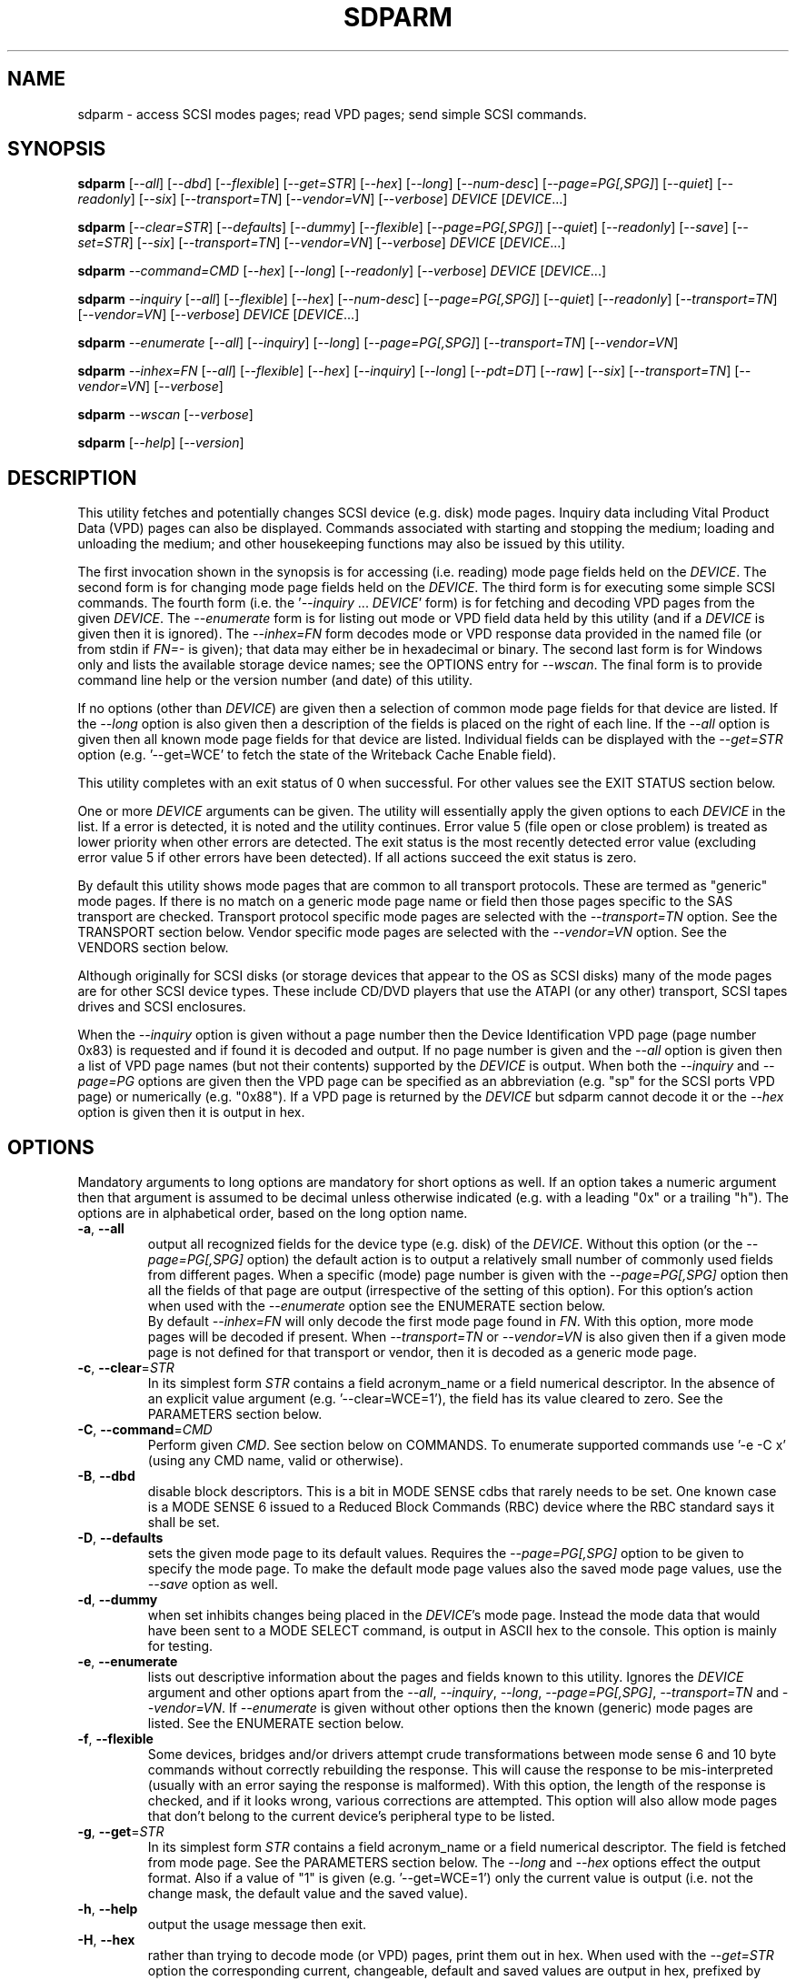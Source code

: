 .TH SDPARM "8" "January 2018" "sdparm\-1.11" SDPARM
.SH NAME
sdparm \- access SCSI modes pages; read VPD pages; send simple SCSI commands.
.SH SYNOPSIS
.B sdparm
[\fI\-\-all\fR] [\fI\-\-dbd\fR] [\fI\-\-flexible\fR] [\fI\-\-get=STR\fR]
[\fI\-\-hex\fR] [\fI\-\-long\fR] [\fI\-\-num\-desc\fR]
[\fI\-\-page=PG[,SPG]\fR] [\fI\-\-quiet\fR] [\fI\-\-readonly\fR]
[\fI\-\-six\fR] [\fI\-\-transport=TN\fR] [\fI\-\-vendor=VN\fR]
[\fI\-\-verbose\fR] \fIDEVICE\fR [\fIDEVICE\fR...]
.PP
.B sdparm
[\fI\-\-clear=STR\fR] [\fI\-\-defaults\fR] [\fI\-\-dummy\fR]
[\fI\-\-flexible\fR] [\fI\-\-page=PG[,SPG]\fR] [\fI\-\-quiet\fR]
[\fI\-\-readonly\fR] [\fI\-\-save\fR] [\fI\-\-set=STR\fR]
[\fI\-\-six\fR] [\fI\-\-transport=TN\fR] [\fI\-\-vendor=VN\fR]
[\fI\-\-verbose\fR] \fIDEVICE\fR [\fIDEVICE\fR...]
.PP
.B sdparm
\fI\-\-command=CMD\fR [\fI\-\-hex\fR] [\fI\-\-long\fR] [\fI\-\-readonly\fR]
[\fI\-\-verbose\fR] \fIDEVICE\fR [\fIDEVICE\fR...]
.PP
.B sdparm
\fI\-\-inquiry\fR [\fI\-\-all\fR] [\fI\-\-flexible\fR] [\fI\-\-hex\fR]
[\fI\-\-num\-desc\fR] [\fI\-\-page=PG[,SPG]\fR] [\fI\-\-quiet\fR]
[\fI\-\-readonly\fR] [\fI\-\-transport=TN\fR] [\fI\-\-vendor=VN\fR]
[\fI\-\-verbose\fR] \fIDEVICE\fR [\fIDEVICE\fR...]
.PP
.B sdparm
\fI\-\-enumerate\fR [\fI\-\-all\fR] [\fI\-\-inquiry\fR] [\fI\-\-long\fR]
[\fI\-\-page=PG[,SPG]\fR] [\fI\-\-transport=TN\fR] [\fI\-\-vendor=VN\fR]
.PP
.B sdparm
\fI\-\-inhex=FN\fR [\fI\-\-all\fR] [\fI\-\-flexible\fR] [\fI\-\-hex\fR]
[\fI\-\-inquiry\fR] [\fI\-\-long\fR] [\fI\-\-pdt=DT\fR] [\fI\-\-raw\fR]
[\fI\-\-six\fR] [\fI\-\-transport=TN\fR] [\fI\-\-vendor=VN\fR]
[\fI\-\-verbose\fR]
.PP
.B sdparm
\fI\-\-wscan\fR [\fI\-\-verbose\fR]
.PP
.B sdparm
[\fI\-\-help\fR] [\fI\-\-version\fR]
.SH DESCRIPTION
.\" Add any additional description here
.PP
This utility fetches and potentially changes SCSI device (e.g. disk) mode
pages. Inquiry data including Vital Product Data (VPD) pages can also be
displayed. Commands associated with starting and stopping the medium; loading
and unloading the medium; and other housekeeping functions may also be issued
by this utility.
.PP
The first invocation shown in the synopsis is for accessing (i.e. reading)
mode page fields held on the \fIDEVICE\fR. The second form is for changing
mode page fields held on the \fIDEVICE\fR. The third form is for executing
some simple SCSI commands. The fourth form (i.e.  the '\fI\-\-inquiry\fR ...
\fIDEVICE\fR' form) is for fetching and decoding VPD pages from the given
\fIDEVICE\fR. The \fI\-\-enumerate\fR form is for listing out mode or VPD
field data held by this utility (and if a \fIDEVICE\fR is given then it is
ignored). The \fI\-\-inhex=FN\fR form decodes mode or VPD response data
provided in the named file (or from stdin if \fIFN=\-\fR is given); that data
may either be in hexadecimal or binary. The second last form is for Windows
only and lists the available storage device names; see the OPTIONS entry for
\fI\-\-wscan\fR. The final form is to provide command line help or the version
number (and date) of this utility.
.PP
If no options (other than \fIDEVICE\fR) are given then a selection of common
mode page fields for that device are listed. If the \fI\-\-long\fR option is
also given then a description of the fields is placed on the right of each
line. If the \fI\-\-all\fR option is given then all known mode page fields
for that device are listed. Individual fields can be displayed with the
\fI\-\-get=STR\fR option (e.g. '\-\-get=WCE' to fetch the state of the
Writeback Cache Enable field).
.PP
This utility completes with an exit status of 0 when successful. For other
values see the EXIT STATUS section below.
.PP
One or more \fIDEVICE\fR arguments can be given. The utility will
essentially apply the given options to each \fIDEVICE\fR in the list. If a
error is detected, it is noted and the utility continues. Error value 5 (file
open or close problem) is treated as lower priority when other errors are
detected. The exit status is the most recently detected error value
(excluding error value 5 if other errors have been detected). If all actions
succeed the exit status is zero.
.PP
By default this utility shows mode pages that are common to all
transport protocols. These are termed as "generic" mode pages.
If there is no match on a generic mode page name or field then
those pages specific to the SAS transport are checked.
Transport protocol specific mode pages are selected with
the \fI\-\-transport=TN\fR option. See the TRANSPORT section below.
Vendor specific mode pages are selected with the \fI\-\-vendor=VN\fR option.
See the VENDORS section below.
.PP
Although originally for SCSI disks (or storage devices that appear to the
OS as SCSI disks) many of the mode pages are for other SCSI device types.
These include CD/DVD players that use the ATAPI (or any other) transport,
SCSI tapes drives and SCSI enclosures.
.PP
When the \fI\-\-inquiry\fR option is given without a page number then the
Device Identification VPD page (page number 0x83) is requested and
if found it is decoded and output. If no page number is given and
the \fI\-\-all\fR option is given then a list of VPD page names (but not
their contents) supported by the \fIDEVICE\fR is output. When both
the \fI\-\-inquiry\fR and \fI\-\-page=PG\fR options are given then
the VPD page can be specified as an abbreviation (e.g. "sp" for the SCSI
ports VPD page) or numerically (e.g. "0x88"). If a VPD page is returned
by the \fIDEVICE\fR but sdparm cannot decode it or the \fI\-\-hex\fR
option is given then it is output in hex.
.SH OPTIONS
Mandatory arguments to long options are mandatory for short options as well.
If an option takes a numeric argument then that argument is assumed to
be decimal unless otherwise indicated (e.g. with a leading "0x" or a
trailing "h"). The options are in alphabetical order, based on the long
option name.
.TP
\fB\-a\fR, \fB\-\-all\fR
output all recognized fields for the device type (e.g. disk) of the
\fIDEVICE\fR. Without this option (or the \fI\-\-page=PG[,SPG]\fR option) the
default action is to output a relatively small number of commonly used fields
from different pages. When a specific (mode) page number is given with the
\fI\-\-page=PG[,SPG]\fR option then all the fields of that page are
output (irrespective of the setting of this option). For this option's action
when used with the \fI\-\-enumerate\fR option see the ENUMERATE section below.
.br
By default \fI\-\-inhex=FN\fR will only decode the first mode page found in
\fIFN\fR. With this option, more mode pages will be decoded if present. When
\fI\-\-transport=TN\fR or \fI\-\-vendor=VN\fR is also given then if a given
mode page is not defined for that transport or vendor, then it is decoded
as a generic mode page.
.TP
\fB\-c\fR, \fB\-\-clear\fR=\fISTR\fR
In its simplest form \fISTR\fR contains a field acronym_name or a field
numerical descriptor. In the absence of an explicit value
argument (e.g. '\-\-clear=WCE=1'), the field has its value cleared to zero.
See the PARAMETERS section below.
.TP
\fB\-C\fR, \fB\-\-command\fR=\fICMD\fR
Perform given \fICMD\fR. See section below on COMMANDS. To enumerate supported
commands use '\-e \-C x' (using any CMD name, valid or otherwise).
.TP
\fB\-B\fR, \fB\-\-dbd\fR
disable block descriptors. This is a bit in MODE SENSE cdbs that
rarely needs to be set. One known case is a MODE SENSE 6 issued to a
Reduced Block Commands (RBC) device where the RBC standard says it
shall be set.
.TP
\fB\-D\fR, \fB\-\-defaults\fR
sets the given mode page to its default values. Requires the
\fI\-\-page=PG[,SPG]\fR option to be given to specify the mode page. To make
the default mode page values also the saved mode page values, use the
\fI\-\-save\fR option as well.
.TP
\fB\-d\fR, \fB\-\-dummy\fR
when set inhibits changes being placed in the \fIDEVICE\fR's mode page.
Instead the mode data that would have been sent to a MODE SELECT
command, is output in ASCII hex to the console. This option is mainly
for testing.
.TP
\fB\-e\fR, \fB\-\-enumerate\fR
lists out descriptive information about the pages and fields known to this
utility. Ignores the \fIDEVICE\fR argument and other options apart from
the \fI\-\-all\fR, \fI\-\-inquiry\fR, \fI\-\-long\fR, \fI\-\-page=PG[,SPG]\fR,
\fI\-\-transport=TN\fR and \fI\-\-vendor=VN\fR. If \fI\-\-enumerate\fR is
given without other options then the known (generic) mode pages are listed.
See the ENUMERATE section below.
.TP
\fB\-f\fR, \fB\-\-flexible\fR
Some devices, bridges and/or drivers attempt crude transformations between
mode sense 6 and 10 byte commands without correctly rebuilding the response.
This will cause the response to be mis\-interpreted (usually with an
error saying the response is malformed). With this option, the length
of the response is checked, and if it looks wrong, various corrections
are attempted. This option will also allow mode pages that don't belong
to the current device's peripheral type to be listed.
.TP
\fB\-g\fR, \fB\-\-get\fR=\fISTR\fR
In its simplest form \fISTR\fR contains a field acronym_name or a field
numerical descriptor. The field is fetched from mode page. See the PARAMETERS
section below. The \fI\-\-long\fR and \fI\-\-hex\fR options effect the output
format. Also if a value of "1" is given (e.g. '\-\-get=WCE=1') only the
current value is output (i.e. not the change mask, the default value and the
saved value).
.TP
\fB\-h\fR, \fB\-\-help\fR
output the usage message then exit.
.TP
\fB\-H\fR, \fB\-\-hex\fR
rather than trying to decode mode (or VPD) pages, print them out in
hex. When used with the \fI\-\-get=STR\fR option the corresponding current,
changeable, default and saved values are output in hex, prefixed by "0x"
and space separated. If a value of "1" is given with the \fI\-\-get=STR\fR
option (e.g. '\-\-get=WCE=1') then only the current value is output in hex,
prefixed by "0x". If a value of "2" is given with the \fI\-\-get=STR\fR
option then only the current value is output as a (signed) integer. This
option can be used multiple times (e.g. '\-HH'). Useful with the ATA
Information VPD page which usually outputs its IDENTIFY (PACKET) DEVICE
response in 16 bit hex words; with '\-HH' outputs that response in hex
bytes; with '\-HHH' outputs the same response in a format suitable
for 'hdparm \-\-Istdin' to decode.
.TP
\fB\-i\fR, \fB\-\-inquiry\fR
output a VPD page which is in the response of a SCSI INQUIRY command sent
to \fIDEVICE\fR. In the absence of this option the default action
is to output mode pages. If the \fI\-\-inquiry\fR option is given without
the \fI\-\-page=PG[,SPG]\fR option then the device identification VPD
page (0x83) is decoded and output. If this option and the \fI\-\-all\fR
option are given then the supported VPD pages page (0x0) is decoded and
output.
.TP
\fB\-I\fR, \fB\-\-inhex\fR=\fIFN\fR
\fIFN\fR is expected to be a file name (or '\-' for stdin) which contains
ASCII hexadecimal (or binary) representing the response to MODE SENSE(10).
If \fI\-\-six\fR is also given then the response from MODE SENSE(6) is
assumed. A MODE SENSE response contains a mode parameter header, then 0
or more block descriptors followed by one or more mode pages. This utility
will only decode the first mode page unless the \fI\-\-all\fR option is
given. In order to decode a mode page the peripheral device type is often
needed and can be supplied with the \fI\-\-pdt=DT\fR option. If the
\fI\-\-pdt=DT\fR is not given then a mode page found in two device type
standards (e.g. SBC and SSC) may be decoded twice.
.br
If \fI\-\-inquiry\fR is given then \fIFN\fR is interpreted as the response
data of a single VPD page.
.br
The hexadecimal in \fIFN\fR should be arranged as 1 or 2 digits representing
a byte each of which is whitespace or comma separated. Anything from and
including a hash mark to the end of line is ignored. If the \fI\-\-raw\fR
option is given then \fIFN\fR is treated as binary.
.TP
\fB\-l\fR, \fB\-\-long\fR
output extra information. In the case of mode page fields a description (with
units if applicable) is output to the right. If used twice, then for some
fields more information about its values is given on one or more following
lines, each prefixed by a tab character. For usage with \fI\-\-enumerate\fR
see the ENUMERATE section below.
.br
When this option is used along with \fI\-\-command=capacity\fR then the
READ CAPACITY(16) is sent to the \fIDEVICE\fR and if successful its extended
response is output.
.TP
\fB\-n\fR, \fB\-\-num\-desc\fR
for a mode page that can have descriptors, the number of descriptors for the
given page on the \fIDEVICE\fR is output. Otherwise 0 is output.
.TP
\fB\-p\fR, \fB\-\-page\fR=\fIPG[,SPG]\fR
supply the page number (\fIPG\fR) and optionally the sub page
number (\fISPG\fR) of the mode (or VPD) page to fetch. These numbers are
interpreted as decimal unless prefixed with "0x" or a trailing. Sub page
numbers are only valid for mode pages (not VPD pages). Alternatively an
abbreviation for a page can be given (see next entry).
.TP
\fB\-p\fR, \fB\-\-page\fR=\fISTR\fR
a two or three letter abbreviation for a page can be given. Known mode page
abbreviations are checked first followed by known VPD page abbreviations.
For example '\-\-page=ca' matches the caching mode page. If no match is found
then an error is issued and a list of possibilities in the current context
is given (so '\-p x' can be quite useful). If the \fISTR\fR matches a known
VPD page abbreviation then the \fI\-\-inquiry\fR option is assumed. For
usage with \fI\-\-enumerate\fR see the ENUMERATE section below.
.TP
\fB\-P\fR, \fB\-\-pdt\fR=\fIDT\fR
This option is only active when the \fI\-\-inhex=FN\fR option is given.
\fIDT\fR is the peripheral Device Type, a value between 0 and 31 and
can be found in the response to the INQUIRY command. The default value
is -1 (which may also be given for \fIDT\fR) and it is interpreted as
SPC (i.e. common mode pages) or as a wild card. If available this option
should be supplied with the \fI\-\-inhex=FN\fR option.
.TP
\fB\-q\fR, \fB\-\-quiet\fR
suppress output of device name followed by the vendor, product and revision
strings fetched from an INQUIRY response. Without this option such a line is
typically the first line output by sdparm. Reduces output from the device
identification VPD page, typically to one line (or none) for each of di_lu,
di_port, di_target and di_asis.
.br
If this option is used twice then additionally mode page output suppresses the
changeable, default and saved values that are usually shown in braces, if
available.
.TP
\fB\-r\fR, \fB\-\-readonly\fR
override other logic to open \fIDEVICE\fR in read\-only mode. The default
setting of the open read\-only/read\-write mode depends on the operation
requested (e.g. a \fI\-\-set=STR\fR operation by default will try a
read\-write mode open on \fIDEVICE\fR). This option may be useful if a
command is being sent to an ATA disk via a SCSI command set. For example in
Linux '\-C stop' may require this option to stop an ATA disk being restarted
immediately.
.TP
\fB\-R\fR, \fB\-\-raw\fR
this option is only active when used with the \fI\-\-inhex=FN\fR option.
When this option is given then the file \fIFN\fR is interpreted as binary;
the default action (i.e. when this option is not given) is to interpret
\fIFN\fR as ASCII hexadecimal.
.TP
\fB\-S\fR, \fB\-\-save\fR
when a mode page is being modified (by using the \fI\-\-clear=STR\fR and/or
\fI\-\-set=STR\fR options) then the default action is to modify only the
current values mode page. When this option is given then the corresponding
value(s) in the saved values mode page is also changed. The next time the
device is power cycled (or reset) the saved values mode page becomes (i.e. is
copied to) the current values mode page. This option sets the SP field in
the MODE SELECT command. See NOTES section below.
.TP
\fB\-s\fR, \fB\-\-set\fR=\fISTR\fR
in its simplest form \fISTR\fR contains a field acronym_name or a field
numerical descriptor. In the absence of an explicit value, each acronym_name
has its value set to (all) ones. This means a 16 bit field will be set to
0xffff which is 65535 in decimal. Alternatively each acronym_name or numerical
descriptor may be followed by "=<n>" where <n> is the value to set that field
to. See the PARAMETERS section below.
.TP
\fB\-6\fR, \fB\-\-six\fR
The default action of this utility is to issue MODE SENSE and MODE SELECT
SCSI commands with 10 byte cdbs. When this option is given the 6 byte cdb
variants are used. RBC and old SCSI devices may need this option. This
utility outputs a suggestion to use this option if the SCSI status indicates
that the 10 byte cdb variant is not supported.
.br
The SPC\-4 standard (and SPC\-5 drafts) include a note stating that
implementers migrate away from the SCSI MODE SELECT(6) and MODE SENSE(6)
commands in favour of the 10 byte variants (e.g.  MODE SEMSE(10)).
.TP
\fB\-t\fR, \fB\-\-transport\fR=\fITN\fR
Specifies the transport protocol where \fITN\fR is either a number in the
range 0 to 15 (inclusive) or an abbreviation (e.g. "fcp" for the Fibre
Channel Protocol). Some transports accept multiple abbreviations, for example
srp (SCSI RDMA Protocol) and ib (short for InfiniBand) both are accepted for
transport protocol 0x4 . Also both upper and lower case are accepted so iscsi
and iSCSI are accepted for transport protocol 0x5 . One way to list available
transport protocols numbers and their associated abbreviations is to give an
invalid transport protocol name such as '\-t x'; another way is '\-e \-l'.
N.B. The \fI\-\-all\fR option may still be needed to show all available
fields.
.TP
\fB\-M\fR, \fB\-\-vendor\fR=\fIVN\fR
Specifies the vendor (i.e. manufacturer) where \fIVN\fR is either a number (0
or more) or an abbreviation (e.g. "sea" for Seagate disk vendor specific).
For tape drives "lto5" and "lto6" are treated as vendors. One way to list
the available vendor numbers and their associated abbreviations is to give an
invalid vendor number such as '\-M x'; another way is '\-e \-l'.
.TP
\fB\-v\fR, \fB\-\-verbose\fR
increase the level of verbosity, (i.e. debug output). In some cases
more decoding is done (e.g. fields within a standard INQUIRY response).
.TP
\fB\-V\fR, \fB\-\-version\fR
print the version string and then exit.
.TP
\fB\-w\fR, \fB\-\-wscan\fR
this option is available in Windows only. It lists storage device names
and the corresponding volumes, if any. When used twice it adds the "bus
type" of the closest transport (e.g. a SATA disk in a USB connected
enclosure has bus type Usb). When used three times a SCSI adapter scan
is added. When used four times only a SCSI adapter scan is shown.
See examples below and the "Win32 port" section in the README file.
.SH NOTES
The reference document used for interpreting mode and VPD pages (and the
INQUIRY standard response) is T10/BSR INCITS 502 Revision 17 (SPC\-5, 19
September 2017) found at http://www.t10.org . Obsolete and reserved items
in the standard INQUIRY response output are displayed in brackets. Recent
drafts of other T10 documents are also used: SBC\-4 (disks), SSC\-5 (tapes),
SPL\-5 (SAS transport) and SAT\-4 (SCSI to ATA Translation).
.PP
A mode page for which no abbreviation is known (e.g. a vendor specific mode
page) can be listed in hexadecimal by using the option
combination '\-\-page=PG \-\-hex'.
.PP
Numbers input to sdparm (e.g. in the command line arguments) are assumed
to be in decimal unless there is a hexadecimal indicator. A hexadecimal
indicator is either a leading '0x' or '0X' (i.e. the C language convention)
or a trailing 'h' or 'H' (i.e. the convention used at www.t10.org ). In
the case of \fI\-\-page\fR= either a string or number is expected, so hex
numbers like 'ch' (12) should be prefixed by a zero (e.g. '0ch').
.PP
The SPC\-4 draft (rev 2) says that devices that implement no
distinction between current and saved pages can return an
error (ILLEGAL REQUEST, invalid field in cdb) if the SP bit (which
corresponds to the \fI\-\-save\fR option) is _not_ set. In such cases
the \fI\-\-save\fR option needs to be given.
.PP
If the \fI\-\-save\fR option is given but the existing mode page indicates (via
its PS bit) that the page is not saveable, then this utility generates
an error message. That message suggests to try again without the
\fI\-\-save\fR option.
.PP
Since the device identification VPD page (acronym_name "di") potentially
contains a lot of diverse designators, several associated acronyms are
available. They are "di_lu" for designators associated with the
addressed logical unit, "di_port" for designators associated with the
target port (which the command arrived via) and "di_target" for
designators associated with the target device. When "di" is used
designators are grouped by lu, then port and then target device.
To see all designators decoded in the order that they appear in the
VPD page use "di_asis".
.PP
Only those VPD pages defined by t10.org are decoded by this utility. SPC\-4
sets aside VPD pages codes from 0xc0 to 0xff (inclusive) for vendor
specific pages some of which are decoded in the sg_vpd utility.
.PP
To see all VPD pages supported by a \fIDEVICE\fR use 'sg_vpd --all'.
.PP
In the linux kernel 2.6 and 3 series any device node that understands a SCSI
command set (e.g. SCSI disks and CD/DVD drives) may be specified. More
precisely the driver that "owns" the device node must support the SG_IO
ioctl. In the lk 2.4 series only SCSI generic (sg) device nodes support
the SG_IO ioctl. However in the lk 2.4 series other SCSI device nodes are
mapped within this utility to their corresponding sg device nodes. So if
there is a SCSI disk at /dev/sda then 'sdparm /dev/sda' will work in both
the lk 2.4 series and later. However if there is an ATAPI cd/dvd drive
at /dev/hdc then 'sdparm /dev/hdc' will only work in the lk 2.6 series
and later.
.PP
In the Linux 2.6 and 3 series, especially with ATA disks, using sdparm to
stop (spin down) a disk may not be sufficient and other mechanisms will
start the disk again some time later. The user might additionally mark
the disk as "offline" with 'echo offline > /sys/block/sda/device/state'
where sda is the block name of the disk. To restart the disk "offline"
can be replaced with "running".
.SH PARAMETERS
In their simplest form the \fI\-\-clear\fR=, \fI\-\-get\fR= and
\fI\-\-set\fR= options (or their short forms) take an acronym_name such
as "WCE". In the case of '\-\-get=WCE' the value of "Writeback Cache Enable"
in the caching mode page will be fetched. In the case of '\-\-set=WCE'
that bit will be set (to one). In the case of '\-\-clear=WCE' that bit
will be cleared (to zero). When an acronym_name is given then the mode page
is imputed from that acronym_name (e.g. WCE is in the caching mode page).
.PP
Instead of an acronym_name a field within a mode page can be described
numerically with a <start_byte>:<start_bit>:<num_bits> tuple. These
are the <start_byte> (origin 0) within the mode page, a <start_bit> (0 to
7 inclusive) and <num_bits> (1 to 64 inclusive). For example, the low level
representation of the RCD bit (the "Read Cache Disable bit in the caching
mode page) is "2:0:1". The <start_byte> can optionally be given in
hex (e.g. '\-\-set=0x2:0:1' or '\-\-set=2h:0:1'). With this form the
\fI\-\-page\fR= option is required to establish which mode page is to be
used.
.PP
Either form can optionally be followed by "=<val>". By default <val> is
decimal but can be given in hex in the normal fashion. Here are some
examples: '\-\-set=2h:0:1=1h' and '\-s MRIE=0x3'. When the acronym_name
or numeric form following \fI\-\-clear\fR= is not given an explicit '=<val>'
then the value defaults to zero. When the acronym_name or numeric form
following \fI\-\-set\fR= is not given an explicit '=<val>' then the value
defaults to "all ones" (i.e. as many as <num_bits> permits). For
example '\-\-clear=WCE' and '\-\-clear=WCE=0' have the same meaning: clear
Writeback Cache Enable or, put more simply: turn off the writeback cache.
.PP
Multiple fields within the same mode page can be changed by giving a comma
separated list of acronym_names and/or the numerical form. For
example: '\-\-set=TEST,MRIE=6'.
.PP
Some mode page have multiple descriptors. They typically have a fixed header
section at the start of the mode page that includes a field containing the
number of descriptors that follow. Following the header is a variable number
of descriptors. An example is the SAS Phy Control and Discover mode page. An
acronym_name may include a trailing '.<num>' where "<num>" is a descriptor
number (origin 0). For example '\-t sas \-g PHID.0' and '\-t sas \-g PHID'
will yield the phy identifier of the first descriptor of the above mode
page; '\-t sas \-g PHID.1' will yield the phy identifier of the second
descriptor.
.SH ENUMERATE
The \fI\-\-enumerate\fR option essentially dumps out static information held
by this utility. A list of \fI\-\-enumerate\fR variants and their actions
follows. For brevity subsequent examples of options are shown in their
shorter form.
.PP
    \-\-enumerate          list generic mode page information
.br
    \-e \-\-all             list generic mode page contents
.br
                         (i.e. parameters)
.br
    \-e \-\-page=rw         list contents of read write error
.br
                         recovery mode page
.br
    \-e \-\-inquiry         list VPD pages this utility can decode
.br
    \-e \-\-long            list generic mode pages, transport
.br
                         protocols, mode pages for each
.br
                         supported transport protocol and
.br
                         supported commands
.br
    \-e \-l \-\-all          additionally list the contents of
.br
                         each mode page
.br
    \-e \-\-transport=fcp   list mode pages for the fcp
.br
                         transport protocol
.br
    \-e \-t fcp \-\-all      additionally list the contents of
.br
                         each mode page
.br
    \-e \-\-vendor=sea      list vendor specific mode pages for
.br
                         "sea" (Seagate)
.br
    \-e \-M sea \-\-all      additionally list the contents of vendor
.br
                         specific mode pages for "sea" (Seagate)
.br
    \-e \-p pcd \-l         list contents of SAS phy control and
.br
                         discovery mode page plus (due to "\-l")
.br
                         some descfriptor format information
.PP
When known mode pages are listed (via the \fI\-\-enumerate \fR option) each
line starts with a two or three letter abbreviation. This is followed by
the page number (in hex prefixed by "0x") optionally followed by a
comma and the subpage number. Finally the descriptive name of the mode
page (e.g. as found in SPC\-4) is output.
.PP
When known parameters (fields) of a mode page are listed, each line
starts with an acronym (indented a few spaces). This will match (or
be an acronym for) the description for that field found in the (draft)
standards. Next are three numbers, separated by colons, surrounded by
brackets. These are the start byte (in hex, prefixed by "0x") of the
beginning of the field within the mode page; the starting bit (0 through 7
inclusive) and then the number of bits. The descriptive name of the
parameter (field) is then given. If appropriate the descriptive name
includes units (e.g. "(ms)" means the units are milliseconds). Adding
the '\-ll' option will list information about possible field values
for selected mode page parameters.
.PP
Mode parameters for which the num_bits is greater than 1 can be
viewed as unsigned integers. Often 16 and 32 bit fields are set
to 0xffff and 0xffffffff respectively (all ones) which usually
has a special meaning (see drafts). This utility outputs such values
as "\-1" to save space (rather than their unsigned integer
equivalents). "\-1" can also be given as the value to a mode page
field acronym (e.g. '\-\-set=INTT=\-1' sets the interval timer field
in the Informational Exceptions control mode page to 0xffffffff).
.SH TRANSPORTS
SCSI transport protocols are a relatively specialized area
that can be safely ignored by the majority of users.
.PP
Some transport protocols have protocol specific mode pages. These are usually
the disconnect\-reconnect (0x2), the protocol specific logical unit (0x18)
and the protocol specific port (0x19) mode pages. In some cases the latter
mode page has several subpages. The most common transport protocol
abbreviations likely to be used are "fcp", "spi" and "sas".
.PP
Many of the field names are re\-used in the same position so the acronym_name
namespaces have been divided between generic mode pages (i.e. when the
\fI\-\-transport\fR= option is _not_ given) and a namespace for each
transport protocol. A LUPID field from the protocol specific logical
unit (0x18) mode page and the PPID field from protocol specific
port (0x19) mode page are included in the generic modes pages; this is so
the respective (transport) protocol identifiers can be seen. In most cases
the user will know what the "port" transport is (i.e. the same transport as
the HBA in the computer) but the logical unit's transport could be different.
.SH VENDORS
SCSI leaves a lot of space for vendor specific information. Often this is
described in product manuals. The \fI\-\-vendor=VN\fR (or \fI\-M=VN\fR)
option allows known vendor specific mode pages to be examined and/or
modified by acronym.
.PP
In this utility the syntax and semantics of vendor specific
mode pages is very similar to those of transport protocol specific
mode pages. Both cannot be specified together. Vendor specific
modes pages can still be accessed numerically (as shown at the
end of the EXAMPLES section).
.SH COMMANDS
The command option sends a SCSI command to the \fIDEVICE\fR. If the
command fails then this is reflected in the non\-zero exit status.
To obtain more information about the error use the \fI\-v\fR option.
.TP
capacity
sends a READ CAPACITY(10) command (valid for disks and cd/dvd media) by
default. If successful yields "blocks: " [the number of
blocks], "block_length: " [typically either 512 or 2048]
and "capacity_mib: " [capacity in MibiBytes (1048576 byte units)].
.PP
If the number of blocks is too large to fit in the 4 byte field provided
by READ CAPACITY(10) or, the \fI\-\-long\fR option is given, then the
READ CAPACITY(16) command is sent. If the \fI\-\-long\fR option is given,
then the extra fields found in the READ CAPACITY(16) response are output.
.TP
eject
stops the medium and ejects it from the device.
Note that ejection (by command or button) may be prevented in which case
the 'unlock' command may be useful in extreme cases.
Typically only appropriate for cd/dvd drives and disk drives with removable
media. Objects if sent to another peripheral device type (but objection
can be overridden with '\-f' option).
.TP
load
loads the medium and starts it (i.e. spins it up). See 'eject' command for
supported device types.
.TP
profile
lists the various formats that a CD/DVD/HD\-DVD/BD drive supports. These are
called "profiles" in the MMC standard. The profiles are listed one per line.
If media is in the drive then the profile that matches the media (if any)
has an "*" to the right of the line.
.TP
ready
sends the "Test Unit Ready" SCSI command to the
\fIDEVICE\fR. No error is reported if the device will respond to data
requests (e.g. READ) in a reasonable timescale. For example, if a disk
is stopped then it will report "not ready". All devices should respond
to this command.
.TP
sense
sends a REQUEST SENSE command. It reports a hardware
threshold exceeded, warning or low power condition if flagged. If a progress
indication is present (e.g. during a format) then it will be output as a
percentage. Yields a process status of 0 if the command succeeds and the
sense key is 0; else yields 1. The \fI\-\-quiet\fR option can be used to
lessen output, and \fI\-\-hex\fR to output sense data in hex.
.TP
speed=SPEED
permits the speed of a CD, DVD, HD_DVD or BD disc in a drive to be set (or
at least influenced). It has this format: \fI\-\-command=speed=SPEED\fR
where SPEED is in kilobytes per second. In this case a kilobyte is 1000
bytes. The "times one" speed for a CD is 176.4 kB/s, for a DVD is
1350 kB/s and for both HD\-DVD and BD it is 4500 kB/s. If SPEED is zero then
the drive is set to the speed that it considers gives optimal performance.
This command sends a SET STREAMING multi\-media command (MMC) to the drive.
The EXACT bit is clear so the drive will round the given SPEED as necessary.
The command is designed to control read speed; setting write speed should
be left to "burning" programs.
.TP
start
starts the medium (i.e. spins it up). Harmless if medium has already been
started. See 'eject' command for supported device types. If the \fIDEVICE\fR
is an ATA disk in Linux the '\-\-readonly' option may be required.
.TP
stop
stops the medium (i.e. spins it down). Harmless if
medium has already been stopped. See 'eject' command for supported device
types. If the \fIDEVICE\fR is an ATA disk in Linux the '\-\-readonly'
option may be required. See the NOTES section above.
.TP
sync
sends a SYNCHRONIZE CACHE command. The device should
flush any data held in its (volatile) buffers to the media.
.TP
unlock
tells a device to allow medium removal. It uses the SCSI "prevent allow
medium removal" command. This is desperation stuff, possibly overriding a
prevention applied by the OS on a mounted file system. The "eject" utility
(from the "eject" package) is more graceful and should be tried first. This
command is only appropriate for devices with removable media.
.PP
For loading and ejecting tapes the mt utility should be used (i.e. not
these commands). The 'ready' command is valid for tape devices.
.SH EXAMPLES
To list the common (generic) mode parameters of a disk:
.PP
   sdparm /dev/sda
.PP
To list the designators within the device identification VPD page
of a disk:
.PP
   sdparm \-\-inquiry /dev/sda
.PP
To see all parameters for the caching mode page:
.PP
   sdparm \-\-page=ca /dev/sda
.PP
To see all parameters for the caching mode page
with parameter descriptions to the right:
.PP
   sdparm \-\-page=ca \-\-long /dev/sda
.PP
To get the WCE values (current changeable default and saved) in hex:
.PP
   sdparm \-g WCE \-H /dev/sda
.br
0x01 0x00 0x01 0x01
.PP
To get the WCE current value in hex:
.PP
   sdparm \-g WCE=1 \-H /dev/sda
.br
0x01
.PP
To set the "Writeback Cache Enable" bit in the current values page:
.PP
   sdparm \-\-set=WCE /dev/sda
.PP
To set the "Writeback Cache Enable" bit in the current and saved values page:
.PP
   sdparm \-\-set=WCE \-\-save /dev/sda
.PP
To set the "Writeback Cache Enable" and clear "Read Cache Disable":
.PP
   sdparm \-\-set=WCE \-\-clear=RCD \-\-save /dev/sda
.PP
The previous example can also by written as:
.PP
   sdparm \-s WCE=1,RCD=0 \-S /dev/sda
.PP
To re\-establish the manufacturer's defaults in the current and saved
values of the caching mode page:
.PP
   sdparm \-\-page=ca \-\-defaults \-\-save /dev/sda
.PP
If an ATAPI cd/dvd drive is at /dev/hdc then its common (mode) parameters
could be listed in the lk 2.6 and 3 series with:
.PP
   sdparm /dev/hdc
.PP
If there is a DVD in the drive at /dev/hdc then it could be ejected in the
lk 2.6 and 3 series with:
.PP
   sdparm \-\-command=eject /dev/hdc
.PP
If the ejection is being prevented by software then that can be
overridden with:
.PP
   sdparm \-\-command=unlock /dev/hdc
.PP
One disk vendor has a "Performance Mode" bit (PM) in the vendor specific
unit attention mode page [0x0,0x0]. PM=0 is server mode (the default)
while PM=1 is desktop mode. Desktop mode can be set (both current and
saved values) with:
.PP
   sdparm \-\-page=0 \-\-set=2:7:1=1 \-\-save /dev/sda
.PP
The resultant change can be viewed in hex with the \fI\-\-hex\fR option as
there are no acronyms for vendor extensions yet. The PM bit is now covered
by vendor specific mode pages and the above can also be accomplished with:
.PP
   sdparm \-\-vendor=sea \-\-set=PM \-\-save /dev/sda
.PP
What follows are some examples from Windows using the '\-\-wscan' option.
The idea is to list the storage device names on the system that might be
invoked by other uses of sdparm.
.PP
  # sdparm \-\-wscan
.br
PD0     [C]     FUJITSU   MHY2160BH         0000
.br
PD1     [DF]    WD        2500BEV External  1.05  WD\-WXE90
.br
CDROM0  [E]     MATSHITA DVD/CDRW UJDA775  CB03
.PP
So 'sdparm \-a CDROM0' and 'sdparm \-a E' will show all the (known) mode page
fields for the Matshita DVD/CD drive. By using the '\-\-wscan' option twice,
the bus type (as seen by the OS) is added to the output:
.PP
  # sdparm \-ww
.br
PD0     [C]     <Ata  >  FUJITSU   MHY2160BH         0000
.br
PD1     [DF]    <Usb  >  WD        2500BEV External  1.05  WD\-WXE90
.br
CDROM0  [E]     <Atapi>  MATSHITA DVD/CDRW UJDA775  CB03
.PP
And the pattern continues to add a SCSI adapter scan. This may be useful
if there are specialized storage related devices (e.g. a SES device in
an enclosure) but does add much extra information in this case.
.PP
  # sdparm \-www
.br
PD0     [C]     <Ata  >  FUJITSU   MHY2160BH         0000
.br
PD1     [DF]    <Usb  >  WD        2500BEV External  1.05  WD\-WXE90
.br
CDROM0  [E]     <Atapi>  MATSHITA DVD/CDRW UJDA775  CB03
.br

.br
SCSI0:0,0,0   claimed=1 pdt=0h  FUJITSU   MHY2160BH         0000
.br
SCSI1:0,0,0   claimed=1 pdt=5h  MATSHITA  DVD/CDRW UJDA775  CB03
.PP
.SH EXIT STATUS
To aid scripts that call sdparm, the exit status is set to indicate
success (0) or failure (1 or more). Note that some of the lower values
correspond to the SCSI sense key values. The exit status values are:
.TP
.B 0
success
.TP
.B 1
syntax error. Either illegal command line options, options with bad
arguments or a combination of options that is not permitted.
.TP
.B 2
the \fIDEVICE\fR reports that it is not ready for the operation
requested. The device may be in the process of becoming ready (e.g.
spinning up but not at speed) so the utility may work after a wait.
.TP
.B 3
the \fIDEVICE\fR reports a medium or hardware error (or a blank
check). For example an attempt to read a corrupted block on a disk
will yield this value.
.TP
.B 5
the \fIDEVICE\fR reports an "illegal request" with an additional
sense code other than "invalid operation code". This is often a
supported command with a field set requesting an unsupported
capability. For commands that require a "service action" field
this value can indicate that the command is not supported.
.TP
.B 6
the \fIDEVICE\fR reports a "unit attention" condition. This usually
indicates that something unrelated to the requested command has
occurred (e.g. a device reset) potentially before the current SCSI
command was sent. The requested command has not been executed by the
device. Note that unit attention conditions are usually only reported
once by a device.
.TP
.B 7
the \fIDEVICE\fR reports a "data protect" sense key. This implies some
mechanism has blocked writes (or possibly all access to the media).
.TP
.B 9
the \fIDEVICE\fR reports an illegal request with an additional
sense code of "invalid operation code" which means that it doesn't
support the requested command.
.TP
.B 11
the \fIDEVICE\fR reports an aborted command. In some cases aborted
commands can be retried immediately (e.g. if the transport aborted
the command due to congestion).
.TP
.B 15
the utility is unable to open, close or use the given \fIDEVICE\fR.
The given file name could be incorrect or there may be permission
problems. Adding the \fI\-v\fR option may give more information.
.TP
.B 20
the \fIDEVICE\fR reports it has a check condition but "no sense".
Some polling commands (e.g. REQUEST SENSE) can react this way.
It is unlikely that this value will occur as an exit status.
.TP
.B 21
the \fIDEVICE\fR reports a "recovered error". The requested command
was successful. Most likely a utility will report a recovered error
to stderr and continue, probably leaving the utility with an exit
status of 0 .
.TP
.B 24
the \fIDEVICE\fR reports a SCSI status of "reservation conflict". This
means access to the \fIDEVICE\fR with the current command has been blocked
because another machine (HBA or SCSI "initiator") holds a reservation on
this \fIDEVICE\fR. On modern SCSI systems this is related to the use of
the PERSISTENT RESERVATION family of commands.
.TP
.B 25
the \fIDEVICE\fR reports a SCSI status of "condition met". Currently only
the PRE\-FETCH command (see SBC\-4) yields this status.
.TP
.B 26
the \fIDEVICE\fR reports a SCSI status of "busy". SAM\-5 defines this
status as the logical unit is temporarily unable to process a command.
It is recommended to re-issue the command.
.TP
.B 27
the \fIDEVICE\fR reports a SCSI status of "task set full".
.TP
.B 28
the \fIDEVICE\fR reports a SCSI status of "ACA active". ACA is "auto
contingent allegiance" and is seldom used.
.TP
.B 29
the \fIDEVICE\fR reports a SCSI status of "task aborted". SAM\-5 says:
"This status shall be returned if a command is aborted by a command or task
management function on another I_T nexus and the Control mode page TAS bit
is set to one".
.TP
.B 33
the command sent to \fIDEVICE\fR has timed out. This occurs in Linux
only; in other ports a command timeout will appear as a transport (or OS)
error.
.TP
.B 40
the command sent to \fIDEVICE\fR has received an "aborted command" sense
key with an additional sense code of 0x10. This group is related to
problems with protection information (PI or DIF). For example this error
may occur when reading a block on a drive that has never been written (or
is unmapped) if that drive was formatted with type 1, 2 or 3 protection.
.TP
.B 49
low level driver reports a residual count (i.e. number of bytes actually
received by HBA is 'requested_bytes - residual_count') that is high enough
to indicate that no useful processing can be done on that response.
.TP
.B 97
the response to a SCSI command failed sanity checks.
.TP
.B 98
the \fIDEVICE\fR reports it has a check condition but the error
doesn't fit into any of the above categories.
.TP
.B 99
any errors that can't be categorized into values 1 to 98 may yield
this value. This includes transport and operating system errors
after the command has been sent to the device.
.TP
.B 126
the utility was found but could not be executed. That might occur if the
executable does not have execute permissions.
.TP
.B 127
This is the exit status for utility not found. That might occur when a
script calls a utility in this package but the PATH environment variable
has not been properly set up, so the script cannot find the executable.
.TP
.B 128 + <signum>
If a signal kills a utility then the exit status is 128 plus the signal
number. For example if a segmentation fault occurs then a utility is
typically killed by SIGSEGV which according to 'man 7 signal' has an
associated signal number of 11; so the exit status will be 139 .
.PP
Most of the error conditions reported above will be repeatable (an
example of one that is not is "unit attention") so the utility can
be run again with the \fI\-v\fR option (or several) to obtain more
information.
.SH AUTHORS
Written by Douglas Gilbert.
.SH "REPORTING BUGS"
Report bugs to <dgilbert at interlog dot com>.
.SH COPYRIGHT
Copyright \(co 2005\-2018 Douglas Gilbert
.br
This software is distributed under a FreeBSD license. There is NO
warranty; not even for MERCHANTABILITY or FITNESS FOR A PARTICULAR PURPOSE.
.SH WEB SITE
There is a web page discussing this package at
http://sg.danny.cz/sg/sdparm.html .
.SH "SEE ALSO"
.B hdparm(hdparm),
.B sg_modes, sg_wr_mode, sginfo, sg_inq, sg_vpd(all in sg3_utils),
.B smartmontools(smartmontools.sourceforge.net), mt, eject(eject),


